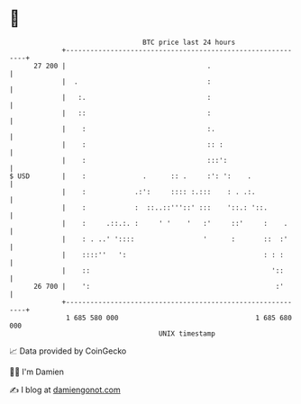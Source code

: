 * 👋

#+begin_example
                                    BTC price last 24 hours                    
                +------------------------------------------------------------+ 
         27 200 |                                   .                        | 
                |  .                                :                        | 
                |   :.                              :                        | 
                |   ::                              :                        | 
                |    :                              :.                       | 
                |    :                              :: :                     | 
                |    :                              :::':                    | 
   $ USD        |    :              .      :: .     :': ':    .              | 
                |    :            .:':     :::: :.:::    : . .:.             | 
                |    :            :  ::..::'''::' :::    '::.: '::.          | 
                |    :     .::.:. :     ' '    '   :'     ::'     :    .     | 
                |    : . ..' '::::                 '      :       ::  :'     | 
                |    ::::''   ':                                  : : :      | 
                |    ::                                             '::      | 
         26 700 |    ':                                              :'      | 
                +------------------------------------------------------------+ 
                 1 685 580 000                                  1 685 680 000  
                                        UNIX timestamp                         
#+end_example
📈 Data provided by CoinGecko

🧑‍💻 I'm Damien

✍️ I blog at [[https://www.damiengonot.com][damiengonot.com]]
